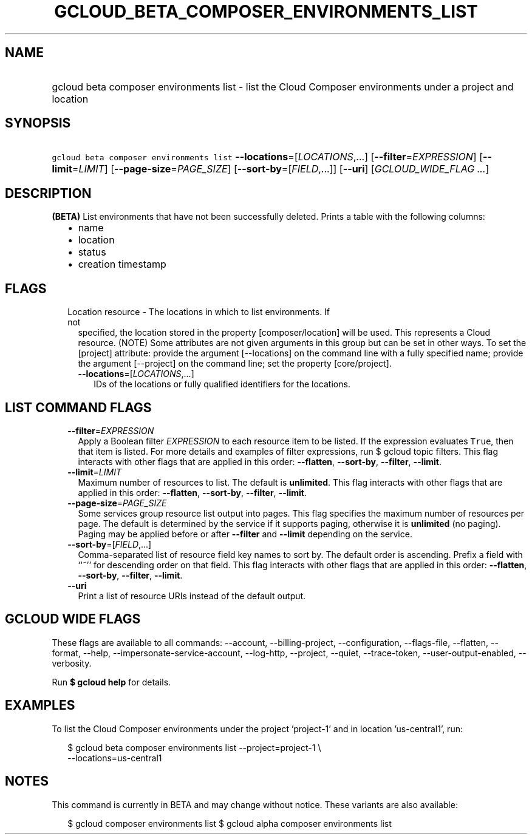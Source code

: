 
.TH "GCLOUD_BETA_COMPOSER_ENVIRONMENTS_LIST" 1



.SH "NAME"
.HP
gcloud beta composer environments list \- list the Cloud Composer environments under a project and location



.SH "SYNOPSIS"
.HP
\f5gcloud beta composer environments list\fR \fB\-\-locations\fR=[\fILOCATIONS\fR,...] [\fB\-\-filter\fR=\fIEXPRESSION\fR] [\fB\-\-limit\fR=\fILIMIT\fR] [\fB\-\-page\-size\fR=\fIPAGE_SIZE\fR] [\fB\-\-sort\-by\fR=[\fIFIELD\fR,...]] [\fB\-\-uri\fR] [\fIGCLOUD_WIDE_FLAG\ ...\fR]



.SH "DESCRIPTION"

\fB(BETA)\fR List environments that have not been successfully deleted. Prints a
table with the following columns:
.RS 2m
.IP "\(bu" 2m
name
.IP "\(bu" 2m
location
.IP "\(bu" 2m
status
.IP "\(bu" 2m
creation timestamp
.RE
.sp



.SH "FLAGS"

.RS 2m
.TP 2m

Location resource \- The locations in which to list environments. If not
specified, the location stored in the property [composer/location] will be used.
This represents a Cloud resource. (NOTE) Some attributes are not given arguments
in this group but can be set in other ways. To set the [project] attribute:
provide the argument [\-\-locations] on the command line with a fully specified
name; provide the argument [\-\-project] on the command line; set the property
[core/project].

.RS 2m
.TP 2m
\fB\-\-locations\fR=[\fILOCATIONS\fR,...]
IDs of the locations or fully qualified identifiers for the locations.


.RE
.RE
.sp

.SH "LIST COMMAND FLAGS"

.RS 2m
.TP 2m
\fB\-\-filter\fR=\fIEXPRESSION\fR
Apply a Boolean filter \fIEXPRESSION\fR to each resource item to be listed. If
the expression evaluates \f5True\fR, then that item is listed. For more details
and examples of filter expressions, run $ gcloud topic filters. This flag
interacts with other flags that are applied in this order: \fB\-\-flatten\fR,
\fB\-\-sort\-by\fR, \fB\-\-filter\fR, \fB\-\-limit\fR.

.TP 2m
\fB\-\-limit\fR=\fILIMIT\fR
Maximum number of resources to list. The default is \fBunlimited\fR. This flag
interacts with other flags that are applied in this order: \fB\-\-flatten\fR,
\fB\-\-sort\-by\fR, \fB\-\-filter\fR, \fB\-\-limit\fR.

.TP 2m
\fB\-\-page\-size\fR=\fIPAGE_SIZE\fR
Some services group resource list output into pages. This flag specifies the
maximum number of resources per page. The default is determined by the service
if it supports paging, otherwise it is \fBunlimited\fR (no paging). Paging may
be applied before or after \fB\-\-filter\fR and \fB\-\-limit\fR depending on the
service.

.TP 2m
\fB\-\-sort\-by\fR=[\fIFIELD\fR,...]
Comma\-separated list of resource field key names to sort by. The default order
is ascending. Prefix a field with ``~'' for descending order on that field. This
flag interacts with other flags that are applied in this order:
\fB\-\-flatten\fR, \fB\-\-sort\-by\fR, \fB\-\-filter\fR, \fB\-\-limit\fR.

.TP 2m
\fB\-\-uri\fR
Print a list of resource URIs instead of the default output.


.RE
.sp

.SH "GCLOUD WIDE FLAGS"

These flags are available to all commands: \-\-account, \-\-billing\-project,
\-\-configuration, \-\-flags\-file, \-\-flatten, \-\-format, \-\-help,
\-\-impersonate\-service\-account, \-\-log\-http, \-\-project, \-\-quiet,
\-\-trace\-token, \-\-user\-output\-enabled, \-\-verbosity.

Run \fB$ gcloud help\fR for details.



.SH "EXAMPLES"

To list the Cloud Composer environments under the project 'project\-1' and in
location 'us\-central1', run:

.RS 2m
$ gcloud beta composer environments list \-\-project=project\-1 \e
    \-\-locations=us\-central1
.RE



.SH "NOTES"

This command is currently in BETA and may change without notice. These variants
are also available:

.RS 2m
$ gcloud composer environments list
$ gcloud alpha composer environments list
.RE

